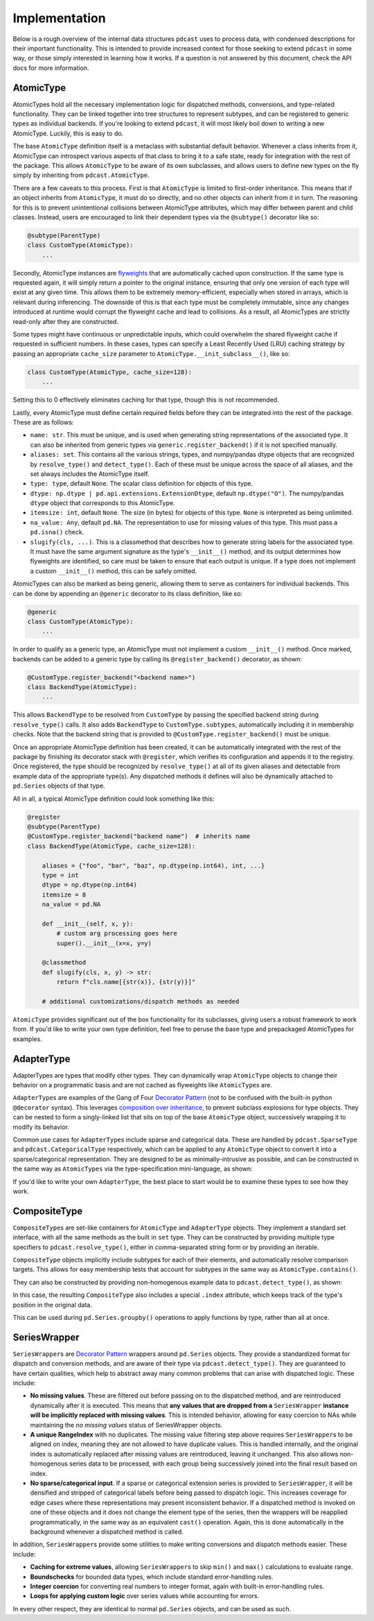 Implementation
==============

Below is a rough overview of the internal data structures ``pdcast`` uses to
process data, with condensed descriptions for their important functionality.
This is intended to provide increased context for those seeking to extend
``pdcast`` in some way, or those simply interested in learning how it works.
If a question is not answered by this document, check the API docs for more
information.

AtomicType
----------
AtomicTypes hold all the necessary implementation logic for dispatched methods,
conversions, and type-related functionality.  They can be linked together into
tree structures to represent subtypes, and can be registered to generic types
as individual backends.  If you're looking to extend ``pdcast``, it will most
likely boil down to writing a new AtomicType.  Luckily, this is easy to do.

The base ``AtomicType`` definition itself is a metaclass with substantial
default behavior.  Whenever a class inherits from it, AtomicType can introspect
various aspects of that class to bring it to a safe state, ready for
integration with the rest of the package.  This allows ``AtomicType`` to be
aware of its own subclasses, and allows users to define new types on the fly
simply by inheriting from ``pdcast.AtomicType``.

There are a few caveats to this process.  First is that ``AtomicType`` is
limited to first-order inheritance.  This means that if an object inherits
from ``AtomicType``, it must do so directly, and no other objects can inherit
from it in turn.  The reasoning for this is to prevent unintentional collisions
between AtomicType attributes, which may differ between parent and child
classes.  Instead, users are encouraged to link their dependent types via the
``@subtype()`` decorator like so:

.. code:: python

    @subtype(ParentType)
    class CustomType(AtomicType):
        ...

Secondly, AtomicType instances are
`flyweights <https://python-patterns.guide/gang-of-four/flyweight/>`_ that are
automatically cached upon construction.  If the same type is requested again,
it will simply return a pointer to the original instance, ensuring that only
one version of each type will exist at any given time.  This allows them to be
extremely memory-efficient, especially when stored in arrays, which is relevant
during inferencing.  The downside of this is that each type must be completely
immutable, since any changes introduced at runtime would corrupt the flyweight
cache and lead to collisions.  As a result, all AtomicTypes are strictly
read-only after they are constructed.

.. doctest::

    >>> import pdcast
    >>> pdcast.resolve_type("int") is pdcast.resolve_type("int")
    True
    >>> pdcast.resolve_type("int").new_attribute = 2
    Traceback (most recent call last):
        ...
    AttributeError: AtomicType objects are read-only

Some types might have continuous or unpredictable inputs, which could overwhelm
the shared flyweight cache if requested in sufficient numbers.  In these cases,
types can specify a Least Recently Used (LRU) caching strategy by passing an
appropriate ``cache_size`` parameter to ``AtomicType.__init_subclass__()``,
like so:

.. code:: python

    class CustomType(AtomicType, cache_size=128):
        ...

Setting this to 0 effectively eliminates caching for that type, though this is
not recommended.

Lastly, every AtomicType must define certain required fields before they can be
integrated into the rest of the package.  These are as follows:

*   ``name: str``.  This must be unique, and is used when generating string
    representations of the associated type.  It can also be inherited from
    generic types via ``generic.register_backend()`` if it is not specified
    manually.
*   ``aliases: set``.  This contains all the various strings, types, and
    numpy/pandas dtype objects that are recognized by ``resolve_type()`` and
    ``detect_type()``.  Each of these must be unique across the space of all
    aliases, and the set always includes the AtomicType itself.
*   ``type: type``, default ``None``.  The scalar class definition for objects
    of this type.
*   ``dtype: np.dtype | pd.api.extensions.ExtensionDtype``, default
    ``np.dtype("O")``.  The numpy/pandas ``dtype`` object that corresponds to
    this AtomicType.
*   ``itemsize: int``, default ``None``.  The size (in bytes) for objects of
    this type.  ``None`` is interpreted as being unlimited.
*   ``na_value: Any``, default ``pd.NA``.  The representation to use for
    missing values of this type.  This must pass a ``pd.isna()`` check.
*   ``slugify(cls, ...)``.  This is a classmethod that describes how to
    generate string labels for the associated type.  It must have the same
    argument signature as the type's ``__init__()`` method, and its output
    determines how flyweights are identified, so care must be taken to ensure
    that each output is unique.  If a type does not implement a custom
    ``__init__()`` method, this can be safely omitted.

AtomicTypes can also be marked as being generic, allowing them to serve as
containers for individual backends.  This can be done by appending an
``@generic`` decorator to its class definition, like so:

.. code:: python

    @generic
    class CustomType(AtomicType):
        ...

In order to qualify as a generic type, an AtomicType must not implement a
custom ``__init__()`` method.  Once marked, backends can be added to a generic
type by calling its ``@register_backend()`` decorator, as shown:

.. code:: python

    @CustomType.register_backend("<backend name>")
    class BackendType(AtomicType):
        ...

This allows ``BackendType`` to be resolved from ``CustomType`` by passing the
specified backend string during ``resolve_type()`` calls.  It also adds
``BackendType`` to ``CustomType.subtypes``, automatically including it in
membership checks.  Note that the backend string that is provided to
``@CustomType.register_backend()`` must be unique.

Once an appropriate AtomicType definition has been created, it can be
automatically integrated with the rest of the package by finishing its
decorator stack with ``@register``, which verifies its configuration and
appends it to the registry.  Once registered, the type should be recognized by
``resolve_type()`` at all of its given aliases and detectable from example
data of the appropriate type(s).  Any dispatched methods it defines will also
be dynamically attached to ``pd.Series`` objects of that type.

All in all, a typical AtomicType definition could look something like this:

.. code:: python

    @register
    @subtype(ParentType)
    @CustomType.register_backend("backend name")  # inherits name
    class BackendType(AtomicType, cache_size=128):

        aliases = {"foo", "bar", "baz", np.dtype(np.int64), int, ...}
        type = int
        dtype = np.dtype(np.int64)
        itemsize = 8
        na_value = pd.NA

        def __init__(self, x, y):
            # custom arg processing goes here
            super().__init__(x=x, y=y)

        @classmethod
        def slugify(cls, x, y) -> str:
            return f"cls.name[{str(x)}, {str(y)}]"

        # additional customizations/dispatch methods as needed

``AtomicType`` provides significant out of the box functionality for its
subclasses, giving users a robust framework to work from.  If you'd like to
write your own type definition, feel free to peruse the base type and
prepackaged AtomicTypes for examples.

AdapterType
-----------
AdapterTypes are types that modify other types.  They can dynamically wrap
``AtomicType`` objects to change their behavior on a programmatic basis and
are not cached as flyweights like ``AtomicType``\s are.

``AdapterType``\s are examples of the Gang of Four `Decorator Pattern <https://python-patterns.guide/gang-of-four/decorator-pattern/>`_
(not to be confused with the built-in python ``@decorator`` syntax).  This
leverages `composition over inheritance <https://en.wikipedia.org/wiki/Composition_over_inheritance>`_,
to prevent subclass explosions for type objects.  They can be nested to form
a singly-linked list that sits on top of the base ``AtomicType`` object,
successively wrapping it to modify its behavior.

Common use cases for ``AdapterType``\s include sparse and categorical data.
These are handled by ``pdcast.SparseType`` and ``pdcast.CategoricalType``
respectively, which can be applied to any ``AtomicType`` object to convert it
into a sparse/categorical representation.  They are designed to be as
minimally-intrusive as possible, and can be constructed in the same way as
``AtomicTypes`` via the type-specification mini-language, as shown:

.. doctest::

    >>> import pdcast
    >>> pdcast.resolve_type("sparse[float32]")
    SparseType(wrapped=Float32Type(), fill_value=nan)
    >>> pdcast.resolve_type("categorical[string]")
    CategoricalType(wrapped=StringType(), levels=None)
    >>> pdcast.resolve_type("sparse[categorical[bool]]")
    SparseType(wrapped=CategoricalType(wrapped=BooleanType(), levels=None), fill_value=<NA>)

If you'd like to write your own ``AdapterType``, the best place to start would
be to examine these types to see how they work.

CompositeType
-------------
``CompositeType``\s are set-like containers for ``AtomicType`` and
``AdapterType`` objects.  They implement a standard set interface, with all the
same methods as the built in ``set`` type.  They can be constructed by
providing multiple type specifiers to ``pdcast.resolve_type()``, either in
comma-separated string form or by providing an iterable.

.. doctest::

    >>> import numpy as np
    >>> import pdcast
    >>> pdcast.resolve_type("bool, int, float")   # doctest: +SKIP
    CompositeType({bool, int, float})
    >>> pdcast.resolve_type([np.dtype("f2"), "sparse[datetime]", str])   # doctest: +SKIP
    CompositeType({float16[numpy], sparse[datetime, NaT], string})

``CompositeType`` objects implicitly include subtypes for each of their
elements, and automatically resolve comparison targets.  This allows for easy
membership tests that account for subtypes in the same way as
``AtomicType.contains()``.

.. doctest::

    >>> import pdcast
    >>> pdcast.resolve_type("int, float").contains("int8[pandas]")
    True
    >>> pdcast.resolve_type("int, float") - "float64"   # doctest: +SKIP
    CompositeType({int, float16, float32, float80})

They can also be constructed by providing non-homogenous example data to
``pdcast.detect_type()``, as shown:

.. doctest::

    >>> import pdcast
    >>> pdcast.detect_type([False, 1, 2.3, 4+5j])   # doctest: +SKIP
    CompositeType({bool, float, complex, int})

In this case, the resulting ``CompositeType`` also includes a special
``.index`` attribute, which keeps track of the type's position in the original
data.

.. doctest::

    >>> import pdcast
    >>> pdcast.detect_type([False, 1, 2.3, 4+5j]).index
    array([BooleanType(), IntegerType(), FloatType(), ComplexType()],
          dtype=object)

This can be used during ``pd.Series.groupby()`` operations to apply functions
by type, rather than all at once.

SeriesWrapper
-------------
``SeriesWrapper``\s are `Decorator Pattern <https://python-patterns.guide/gang-of-four/decorator-pattern/>`_
wrappers around ``pd.Series`` objects.  They provide a standardized format for
dispatch and conversion methods, and are aware of their type via
``pdcast.detect_type()``.  They are guaranteed to have certain qualities, which
help to abstract away many common problems that can arise with dispatched
logic.  These include:

*   **No missing values**.  These are filtered out before passing on to the
    dispatched method, and are reintroduced dynamically after it is executed.
    This means that **any values that are dropped from a** ``SeriesWrapper``
    **instance will be implicitly replaced with missing values**.  This is
    intended behavior, allowing for easy coercion to NAs while maintaining the
    *no missing values* status of SeriesWrapper objects.
*   **A unique RangeIndex** with no duplicates.  The missing value filtering
    step above requires ``SeriesWrapper``\s to be aligned on index, meaning they
    are not allowed to have duplicate values.  This is handled internally, and
    the original index is automatically replaced after missing values are
    reintroduced, leaving it unchanged.  This also allows non-homogenous series
    data to be processed, with each group being successively joined into the
    final result based on index.
*   **No sparse/categorical input**.  If a sparse or categorical extension
    series is provided to ``SeriesWrapper``, it will be densified and stripped
    of categorical labels before being passed to dispatch logic.  This
    increases coverage for edge cases where these representations may present
    inconsistent behavior.  If a dispatched method is invoked on one of these
    objects and it does not change the element type of the series, then the
    wrappers will be reapplied programmatically, in the same way as an
    equivalent ``cast()`` operation.  Again, this is done automatically in the
    background whenever a dispatched method is called.

In addition, ``SeriesWrapper``\s provide some utilities to make writing
conversions and dispatch methods easier.  These include:

*   **Caching for extreme values**, allowing ``SeriesWrapper``\s to skip
    ``min()`` and ``max()`` calculations to evaluate range.
*   **Boundschecks** for bounded data types, which include standard
    error-handling rules.
*   **Integer coercion** for converting real numbers to integer format, again
    with built-in error-handling rules.
*   **Loops for applying custom logic** over series values while accounting
    for errors.

In every other respect, they are identical to normal ``pd.Series`` objects,
and can be used as such.
